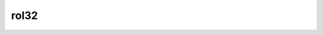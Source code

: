 .. -*- coding: utf-8; mode: rst -*-
.. src-file: tools/include/linux/bitops.h

.. _`rol32`:

rol32
=====

.. c:function:: __u32 rol32(__u32 word, unsigned int shift)

    rotate a 32-bit value left

    :param __u32 word:
        value to rotate

    :param unsigned int shift:
        bits to roll

.. This file was automatic generated / don't edit.

